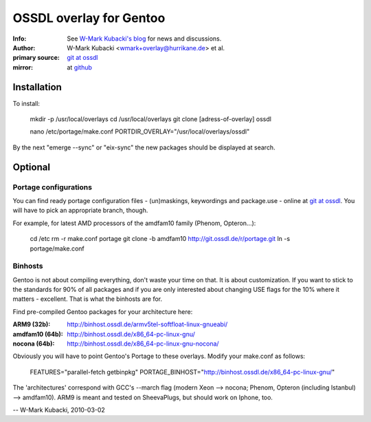 ========================
OSSDL overlay for Gentoo
========================
:Info: See `W-Mark Kubacki's blog <http://mark.ossdl.de/tag/ossdl-overlay/>`_ for news and discussions.
:Author: W-Mark Kubacki <wmark+overlay@hurrikane.de> et al.
:primary source: `git at ossdl <http://git.ossdl.de/>`_
:mirror: at `github <http://github.com/wmark/ossdl-overlay>`_

Installation
============
To install:

    mkdir -p /usr/local/overlays
    cd /usr/local/overlays
    git clone [adress-of-overlay] ossdl

    nano /etc/portage/make.conf
    PORTDIR_OVERLAY="/usr/local/overlays/ossdl"

By the next "emerge --sync" or "eix-sync" the new packages should be displayed at search.

Optional
========

Portage configurations
----------------------

You can find ready portage configuration files - (un)maskings, keywordings and package.use - online
at `git at ossdl <http://git.ossdl.de/>`_. You will have to pick an appropriate branch, though.

For example, for latest AMD processors of the amdfam10 family (Phenom, Opteron...):

    cd /etc
    rm -r make.conf portage
    git clone -b amdfam10 http://git.ossdl.de/r/portage.git
    ln -s portage/make.conf

Binhosts
--------

Gentoo is not about compiling everything, don't waste your time on that. It is about customization.
If you want to stick to the standards for 90% of all packages and if you are only interested about
changing USE flags for the 10% where it matters - excellent. That is what the binhosts are for.

Find pre-compiled Gentoo packages for your architecture here:

:ARM9 (32b): http://binhost.ossdl.de/armv5tel-softfloat-linux-gnueabi/
:amdfam10 (64b): http://binhost.ossdl.de/x86_64-pc-linux-gnu/
:nocona (64b): http://binhost.ossdl.de/x86_64-pc-linux-gnu-nocona/

Obviously you will have to point Gentoo's Portage to these overlays. Modify your make.conf as follows:

    FEATURES="parallel-fetch getbinpkg"
    PORTAGE_BINHOST="http://binhost.ossdl.de/x86_64-pc-linux-gnu/"

The 'architectures' correspond with GCC's --march flag (modern Xeon --> nocona; 
Phenom, Opteron (including Istanbul) --> amdfam10).
ARM9 is meant and tested on SheevaPlugs, but should work on Iphone, too.

-- W-Mark Kubacki, 2010-03-02

